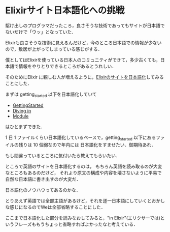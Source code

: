 * Elixirサイト日本語化への挑戦

駆け出しのプログラマだったころ，良さそうな技術であってもサイトが日本語でないだけで「ウッ」となっていた．

Elixirも良さそうな技術に見えるんだけど，今のところ日本語での情報が少ないので，敷居が上がってしまっている感じがする．

僕としてはElixirを使っている日本人のコミュニティができて，多少古くても，日本語で情報をやりとりできるところがあるとうれしい．

そのためにElixir に親しむ人が増えるように，[[https://github.com/niku/elixir-lang.github.com/tree/translate-into-japanese][Elixirのサイトを日本語化]]してみることにした．

まずは getting_started 以下を日本語化していて

- [[https://github.com/niku/elixir-lang.github.com/blob/translate-into-japanese/getting_started/1.markdown][GettingStarted]]
- [[https://github.com/niku/elixir-lang.github.com/blob/translate-into-japanese/getting_started/2.markdown][Diving in]]
- [[https://github.com/niku/elixir-lang.github.com/blob/translate-into-japanese/getting_started/3.markdown][Module]]

はひとまずできた．

1 日 1 ファイルくらい日本語化しているペースで，getting_started 以下にあるファイルの残りは 10 個弱なので年内には 日本語化をすませたい．御期待あれ．

もし間違っているところに気付いたら教えてもらいたい．

ところで英語のサイトを日本語化するのは，
もちろん英語を読み取るのが大変なところもあるのだけど，
それより原文の構成や内容を壊さないように平易で自然な日本語に書き出すのが大変だ．

日本語化のノウハウってあるのかな．

とりあえず英語では全部主語があるけど，それを逐一日本語にしていくとおかしな感じになるのでWeは全部省略することにした．

ここまで日本語化した部分を読みなおしてみると，"in Elixir"(エリクサーでは)というフレーズももうちょっと省略すればよかったなと考えている．
